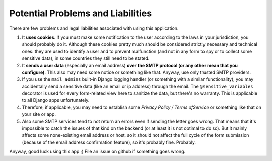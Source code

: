Potential Problems and Liabilities
----------------------------------
There are few problems and legal liabilities associated with using this application.

1. It **uses cookies**. If you must make some notification to the user according to the laws in your jurisdiction, you should probably do it. Although these cookies pretty much should be considered strictly necessary and technical ones: they are used to identify a user and to prevent malfunction (and not in any form to spy or to collect some sensitive data), in some countries they still need to be stated.

2. It **sends a user data** (especially an email address) **over the SMTP protocol (or any other mean that you configure)**. This also may need some notice or something like that. Anyway, use only trusted SMTP providers.

3. If you use the ``mail_admins`` built-in Django logging handler (or something with a similar functionality), you may accidentally send a sensitive data (like an email or ip address) through the email. The ``@sensitive_variables`` decorator is used for every form-related view here to sanitize the data, but there's no warranty. This is applicable to all Django apps unfortunately.

4. Therefore, if applicable, you may need to establish some *Privacy Policy / Terms ofService* or something like that on your site or app.

5. Also some SMTP services tend to not return an errors even if sending the letter goes wrong. That means that it's impossible to catch the issues of that kind on the backend (or at least it is not optimal to do so). But it mainly affects some none-existing email address or host, so it should not affect the full cycle of the form submission (because of the email address confirmation feature), so it's probably fine. Probably.

Anyway, good luck using this app ;)
File an issue on github if something goes wrong.